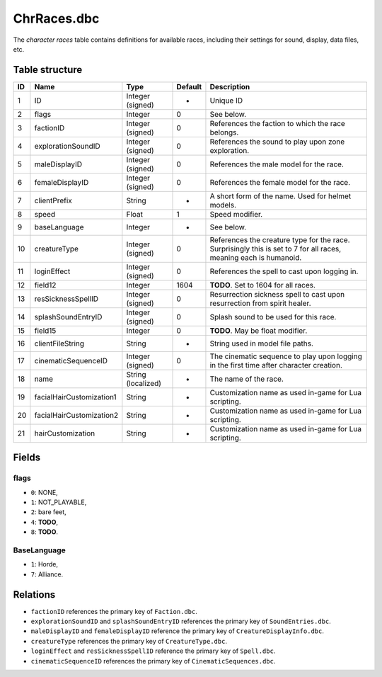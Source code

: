.. _file-formats-dbc-chrraces:

============
ChrRaces.dbc
============

The *character races* table contains definitions for available races,
including their settings for sound, display, data files, etc.

Table structure
---------------

+------+----------------------------+----------------------+-----------+---------------------------------------------------------------------------------------------------------------------+
| ID   | Name                       | Type                 | Default   | Description                                                                                                         |
+======+============================+======================+===========+=====================================================================================================================+
| 1    | ID                         | Integer (signed)     | -         | Unique ID                                                                                                           |
+------+----------------------------+----------------------+-----------+---------------------------------------------------------------------------------------------------------------------+
| 2    | flags                      | Integer              | 0         | See below.                                                                                                          |
+------+----------------------------+----------------------+-----------+---------------------------------------------------------------------------------------------------------------------+
| 3    | factionID                  | Integer (signed)     | 0         | References the faction to which the race belongs.                                                                   |
+------+----------------------------+----------------------+-----------+---------------------------------------------------------------------------------------------------------------------+
| 4    | explorationSoundID         | Integer (signed)     | 0         | References the sound to play upon zone exploration.                                                                 |
+------+----------------------------+----------------------+-----------+---------------------------------------------------------------------------------------------------------------------+
| 5    | maleDisplayID              | Integer (signed)     | 0         | References the male model for the race.                                                                             |
+------+----------------------------+----------------------+-----------+---------------------------------------------------------------------------------------------------------------------+
| 6    | femaleDisplayID            | Integer (signed)     | 0         | References the female model for the race.                                                                           |
+------+----------------------------+----------------------+-----------+---------------------------------------------------------------------------------------------------------------------+
| 7    | clientPrefix               | String               | -         | A short form of the name. Used for helmet models.                                                                   |
+------+----------------------------+----------------------+-----------+---------------------------------------------------------------------------------------------------------------------+
| 8    | speed                      | Float                | 1         | Speed modifier.                                                                                                     |
+------+----------------------------+----------------------+-----------+---------------------------------------------------------------------------------------------------------------------+
| 9    | baseLanguage               | Integer              | -         | See below.                                                                                                          |
+------+----------------------------+----------------------+-----------+---------------------------------------------------------------------------------------------------------------------+
| 10   | creatureType               | Integer (signed)     | 0         | References the creature type for the race. Surprisingly this is set to 7 for all races, meaning each is humanoid.   |
+------+----------------------------+----------------------+-----------+---------------------------------------------------------------------------------------------------------------------+
| 11   | loginEffect                | Integer (signed)     | 0         | References the spell to cast upon logging in.                                                                       |
+------+----------------------------+----------------------+-----------+---------------------------------------------------------------------------------------------------------------------+
| 12   | field12                    | Integer              | 1604      | **TODO**. Set to 1604 for all races.                                                                                |
+------+----------------------------+----------------------+-----------+---------------------------------------------------------------------------------------------------------------------+
| 13   | resSicknessSpellID         | Integer (signed)     | 0         | Resurrection sickness spell to cast upon resurrection from spirit healer.                                           |
+------+----------------------------+----------------------+-----------+---------------------------------------------------------------------------------------------------------------------+
| 14   | splashSoundEntryID         | Integer (signed)     | 0         | Splash sound to be used for this race.                                                                              |
+------+----------------------------+----------------------+-----------+---------------------------------------------------------------------------------------------------------------------+
| 15   | field15                    | Integer              | 0         | **TODO**. May be float modifier.                                                                                    |
+------+----------------------------+----------------------+-----------+---------------------------------------------------------------------------------------------------------------------+
| 16   | clientFileString           | String               | -         | String used in model file paths.                                                                                    |
+------+----------------------------+----------------------+-----------+---------------------------------------------------------------------------------------------------------------------+
| 17   | cinematicSequenceID        | Integer (signed)     | 0         | The cinematic sequence to play upon logging in the first time after character creation.                             |
+------+----------------------------+----------------------+-----------+---------------------------------------------------------------------------------------------------------------------+
| 18   | name                       | String (localized)   | -         | The name of the race.                                                                                               |
+------+----------------------------+----------------------+-----------+---------------------------------------------------------------------------------------------------------------------+
| 19   | facialHairCustomization1   | String               | -         | Customization name as used in-game for Lua scripting.                                                               |
+------+----------------------------+----------------------+-----------+---------------------------------------------------------------------------------------------------------------------+
| 20   | facialHairCustomization2   | String               | -         | Customization name as used in-game for Lua scripting.                                                               |
+------+----------------------------+----------------------+-----------+---------------------------------------------------------------------------------------------------------------------+
| 21   | hairCustomization          | String               | -         | Customization name as used in-game for Lua scripting.                                                               |
+------+----------------------------+----------------------+-----------+---------------------------------------------------------------------------------------------------------------------+

Fields
------

flags
~~~~~

-  ``0``: NONE,
-  ``1``: NOT\_PLAYABLE,
-  ``2``: bare feet,
-  ``4``: **TODO**,
-  ``8``: **TODO**.

BaseLanguage
~~~~~~~~~~~~

-  ``1``: Horde,
-  ``7``: Alliance.

Relations
---------

-  ``factionID`` references the primary key of ``Faction.dbc``.
-  ``explorationSoundID`` and ``splashSoundEntryID`` references the
   primary key of ``SoundEntries.dbc``.
-  ``maleDisplayID`` and ``femaleDisplayID`` reference the primary key
   of ``CreatureDisplayInfo.dbc``.
-  ``creatureType`` references the primary key of ``CreatureType.dbc``.
-  ``loginEffect`` and ``resSicknessSpellID`` reference the primary key
   of ``Spell.dbc``.
-  ``cinematicSequenceID`` references the primary key of
   ``CinematicSequences.dbc``.
